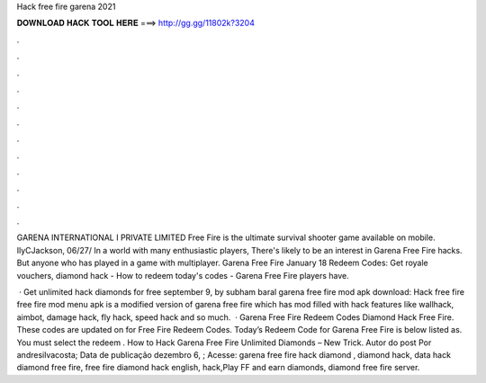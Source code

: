 Hack free fire garena 2021



𝐃𝐎𝐖𝐍𝐋𝐎𝐀𝐃 𝐇𝐀𝐂𝐊 𝐓𝐎𝐎𝐋 𝐇𝐄𝐑𝐄 ===> http://gg.gg/11802k?3204



.



.



.



.



.



.



.



.



.



.



.



.

GARENA INTERNATIONAL I PRIVATE LIMITED Free Fire is the ultimate survival shooter game available on mobile. IlyCJackson, 06/27/ In a world with many enthusiastic players, There's likely to be an interest in Garena Free Fire hacks. But anyone who has played in a game with multiplayer. Garena Free Fire January 18 Redeem Codes: Get royale vouchers, diamond hack - How to redeem today's codes - Garena Free Fire players have.

 · Get unlimited hack diamonds for free september 9, by subham baral garena free fire mod apk download: Hack free fire  free fire mod menu apk is a modified version of garena free fire which has mod filled with hack features like wallhack, aimbot, damage hack, fly hack, speed hack and so much.  · Garena Free Fire Redeem Codes Diamond Hack Free Fire. These codes are updated on for Free Fire Redeem Codes. Today’s Redeem Code for Garena Free Fire is below listed as. You must select the redeem . How to Hack Garena Free Fire Unlimited Diamonds – New Trick. Autor do post Por andresilvacosta; Data de publicação dezembro 6, ; Acesse:  garena free fire hack diamond ‚ diamond hack, data hack diamond free fire, free fire diamond hack english, hack,Play FF and earn diamonds, diamond free fire server.
